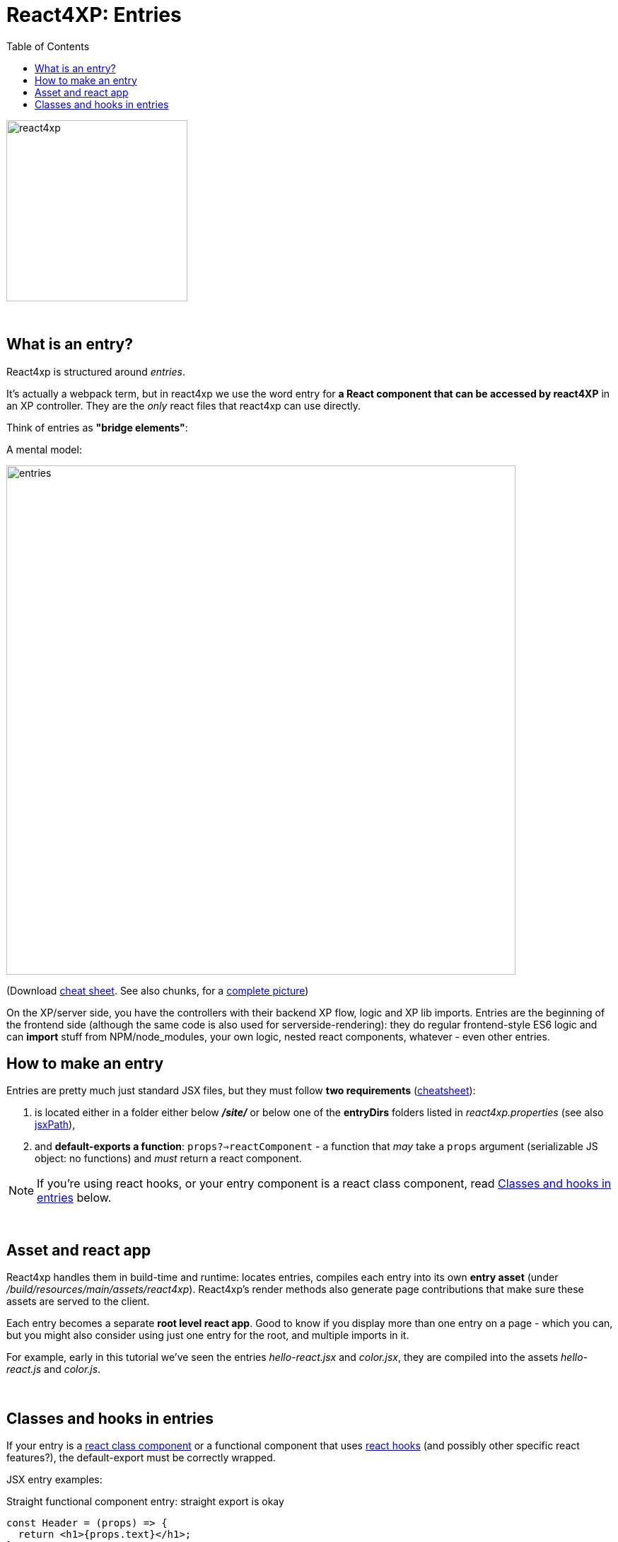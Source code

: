 = React4XP: Entries
:toc: right
:toclevels: 2
:imagesdir: media/


image:react4xp.svg[title="React4xp logo",width=256px]

{zwsp} +

[[entries]]
== What is an entry?
React4xp is structured around _entries_.

It's actually a webpack term, but in react4xp we use the word entry for *a React component that can be accessed by react4XP* in an XP controller. They are the _only_ react files that react4xp can use directly.

Think of entries as *"bridge elements"*:

.A mental model:
image:entries.png[title="React4xp Entries basic structure. Controllers can use entries, entries can import anything", width=720px]

(Download link:media/entries_cheatsheet.png[cheat sheet]. See also chunks, for a <<chunks#entries_and_chunks, complete picture>>)

On the XP/server side, you have the controllers with their backend XP flow, logic and XP lib imports. Entries are the beginning of the frontend side (although the same code is also used for serverside-rendering): they do regular frontend-style ES6 logic and can *import* stuff from NPM/node_modules, your own logic, nested react components, whatever - even other entries.


== How to make an entry

Entries are pretty much just standard JSX files, but they must follow *two requirements* (link:media/entries_howto.png[cheatsheet]):

1. is located either in a folder either below *_/site/_* or below one of the *entryDirs* folders listed in _react4xp.properties_ (see also <<jsxpath#, jsxPath>>),
2. and *default-exports a function*: `props?=>reactComponent` - a function that _may_ take a `props` argument (serializable JS object: no functions) and _must_ return a react component.

NOTE: If you're using react hooks, or your entry component is a react class component, read <<#classes-and-hooks, Classes and hooks in entries>> below.

{zwsp} +

== Asset and react app
React4xp handles them in build-time and runtime: locates entries, compiles each entry into its own *entry asset* (under _/build/resources/main/assets/react4xp_). React4xp's render methods also generate page contributions that make sure these assets are served to the client.

Each entry becomes a separate *root level react app*. Good to know if you display more than one entry on a page - which you can, but you might also consider using just one entry for the root, and multiple imports in it.

For example, early in this tutorial we've seen the entries _hello-react.jsx_ and _color.jsx_, they are compiled into the assets _hello-react.js_ and _color.js_.

{zwsp} +

[[classes-and-hooks]]
== Classes and hooks in entries
If your entry is a link:https://reactjs.org/docs/react-component.html[react class component] or a functional component that uses link:https://reactjs.org/docs/hooks-intro.html[react hooks] (and possibly other specific react features?), the default-export must be correctly wrapped.

JSX entry examples:

.Straight functional component entry: straight export is okay
[source,javascript,options="nowrap"]
----
const Header = (props) => {
  return <h1>{props.text}</h1>;
};

// This is fine:
export default Header;

// An extra wrapped layer would work too, but is usually not necessary:
// export default (props) => <Header {...props} />;
----

.Class component entry: needs a JSX-wrapped export
[source,javascript,options="nowrap"]
----
class Welcome extends React.Component {
  render() {
    return <p>Hello, {this.props.name}</p>;
  }
}

// Wrong:
// export default Welcome;

// Correct:
export default props => <Welcome {...props} />;
----


.Functional component that uses hooks: needs a JSX-wrapped export
[source,javascript,options="nowrap"]
----
function HookButton() {
  const [count, setCount] = useState(0);

  return (
      <button onClick={() => setCount(count + 1)}>
        You clicked {count} times
      </button>
  );
}

// Wrong:
// export default HookButton;

// Correct:
export default props => <HookButton {...props} />;
----

The reason for this has to do with how the components are compiled, and that the runtime-client trigger call in the browser _uses the default-export directly, in vanilla JS_ - so everything that's exported from an entry must be ready and compiled for vanilla-JS usage.

In the examples above it would be equivalent to `Welcome(props);` and `HookButton(props);`. `Welcome` is not compiled to a function that can be called like this, and the pure `HookButtons` function is not really a _functional component_ (before it's called as a component, the way we do when it's wrapped), just a regular JS function - so the straight export link:https://reactjs.org/warnings/invalid-hook-call-warning.html[breaks the rules of hooks and you get an error].


{zwsp} +
{zwsp} +
